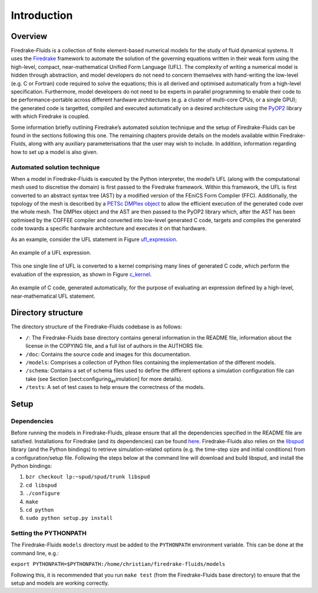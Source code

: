 Introduction
============

Overview
--------

Firedrake-Fluids is a collection of finite element-based numerical
models for the study of fluid dynamical systems. It uses the `Firedrake <http://firedrakeproject.org>`_
framework to automate the solution of the governing equations written in
their weak form using the high-level, compact, near-mathematical Unified
Form Language (UFL). The complexity of writing a numerical model is
hidden through abstraction, and model developers do not need to concern
themselves with hand-writing the low-level (e.g. C or Fortran) code
required to solve the equations; this is all derived and optimised
automatically from a high-level specification. Furthermore, model
developers do not need to be experts in parallel programming to enable
their code to be performance-portable across different hardware
architectures (e.g. a cluster of multi-core CPUs, or a single GPU); the
generated code is targetted, compiled and executed automatically on a
desired architecture using the `PyOP2 <https://github.com/OP2/PyOP2>`_ 
library with which Firedrake is coupled.

Some information briefly outlining Firedrake’s automated solution
technique and the setup of Firedrake-Fluids can be found in the sections
following this one. The remaining chapters provide details on the models
available within Firedrake-Fluids, along with any auxiliary
parameterisations that the user may wish to include. In addition,
information regarding how to set up a model is also given.

Automated solution technique
~~~~~~~~~~~~~~~~~~~~~~~~~~~~

When a model in Firedrake-Fluids is executed by the Python interpreter,
the model’s UFL (along with the computational mesh used to discretise
the domain) is first passed to the Firedrake framework. Within this
framework, the UFL is first converted to an abstract syntax tree (AST)
by a modified version of the FEniCS Form Compiler (FFC). Additionally,
the topology of the mesh is described by a `PETSc DMPlex object
<http://www.mcs.anl.gov/petsc/petsc-current/docs/manualpages/DM/DMPLEX.html>`_
to allow the efficient execution of the generated code over the whole
mesh. The DMPlex object and the AST are then passed to the PyOP2 library
which, after the AST has been optimised by the COFFEE compiler and
converted into low-level generated C code, targets and compiles the
generated code towards a specific hardware architecture and executes it
on that hardware. 

As an example, consider the UFL statement in Figure
ufl_expression_.

.. _ufl_expression:
.. figure::  images/ufl_expression.png
   :align:   center

   An example of a UFL expression.

This one single line of UFL is converted
to a kernel comprising many lines of generated C code, which perform the
evaluation of the expression, as shown in Figure c_kernel_.

.. _c_kernel:
.. figure::  images/c_kernel.png
   :align:   center

   An example of C code, generated automatically, for the purpose
   of evaluating an expression defined by a high-level, near-mathematical
   UFL statement.

Directory structure
-------------------

The directory structure of the Firedrake-Fluids codebase is as follows:

-  ``/``: The Firedrake-Fluids base directory contains general
   information in the README file, information about the license in the
   COPYING file, and a full list of authors in the AUTHORS file.

-  ``/doc``: Contains the source code and images for this
   documentation.

-  ``/models``: Comprises a collection of Python files containing the
   implementation of the different models.

-  ``/schema``: Contains a set of schema files used to define the
   different options a simulation configuration file can take (see
   Section [sect:configuring\ :sub:`as`\ imulation] for more details).

-  ``/tests``: A set of test cases to help ensure the correctness of the
   models.

Setup
-----

Dependencies
~~~~~~~~~~~~

Before running the models in Firedrake-Fluids, please ensure that all
the dependencies specified in the README file are satisfied.
Installations for Firedrake (and its dependencies) can be found `here <http://www.firedrakeproject.org/download.html>`_.
Firedrake-Fluids also
relies on the `libspud <https://launchpad.net/spud>`_ library (and the Python bindings) to retrieve
simulation-related options (e.g. the time-step size and initial
conditions) from a configuration/setup file. Following the steps below
at the command line will download and build libspud, and install the
Python bindings:

1. ``bzr checkout lp:~spud/spud/trunk libspud``
2. ``cd libspud``
3. ``./configure``
4. ``make``
5. ``cd python``
6. ``sudo python setup.py install``

Setting the PYTHONPATH
~~~~~~~~~~~~~~~~~~~~~~

The Firedrake-Fluids ``models`` directory must be added to the
``PYTHONPATH`` environment variable. This can be done at the command
line, e.g.:

``export PYTHONPATH=$PYTHONPATH:/home/christian/firedrake-fluids/models``

Following this, it is recommended that you run ``make test`` (from the
Firedrake-Fluids base directory) to ensure that the setup and models are
working correctly.

